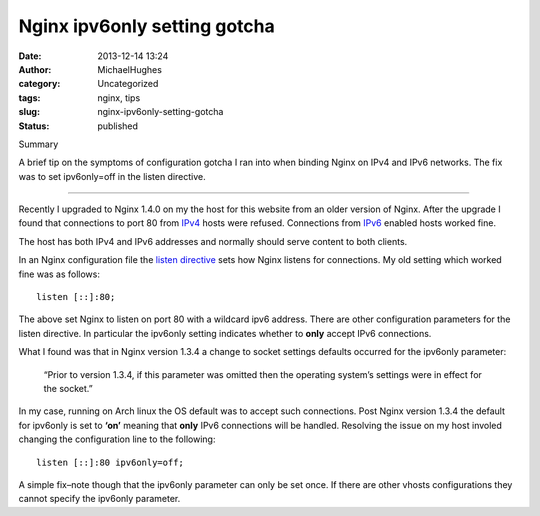 Nginx ipv6only setting gotcha
#############################
:date: 2013-12-14 13:24
:author: MichaelHughes
:category: Uncategorized
:tags: nginx, tips
:slug: nginx-ipv6only-setting-gotcha
:status: published

Summary

A brief tip on the symptoms of con­fig­u­ra­tion gotcha I ran into when
binding Nginx on IPv4 and IPv6 networks. The fix was to set ipv6only=off
in the listen directive.

--------------

Recently I upgraded to Nginx 1.4.0 on my the host for this website from
an older version of Nginx. After the upgrade I found that con­nec­tions
to port 80 from `IPv4 <https://en.wikipedia.org/wiki/IPv4>`__ hosts were
refused. Con­nec­tions from
`IPv6 <https://en.wikipedia.org/wiki/IPv6>`__ enabled hosts worked fine.

The host has both IPv4 and IPv6 addresses and normally should serve
content to both clients.

In an Nginx con­fig­u­ra­tion file the `listen
directive <http://nginx.org/en/docs/http/ngx_http_core_module.html#listen>`__
sets how Nginx listens for con­nec­tions. My old setting which worked
fine was as follows:

::

    listen [::]:80;

The above set Nginx to listen on port 80 with a wildcard ipv6 address.
There are other con­fig­u­ra­tion parameters for the listen directive.
In particular the ipv6only setting indicates whether to **only** accept
IPv6 con­nec­tions.

What I found was that in Nginx version 1.3.4 a change to socket settings
defaults occurred for the ipv6only parameter:

    “Prior to version 1.3.4, if this parameter was omitted then the
    operating system’s settings were in effect for the socket.”

In my case, running on Arch linux the OS default was to accept such
con­nec­tions. Post Nginx version 1.3.4 the default for ipv6only is set
to **‘on’** meaning that **only** IPv6 con­nec­tions will be handled.
Resolving the issue on my host involed changing the con­fig­u­ra­tion
line to the following:

::

    listen [::]:80 ipv6only=off;

A simple fix–note though that the ipv6only parameter can only be set
once. If there are other vhosts con­fig­u­ra­tions they cannot specify
the ipv6only parameter.
